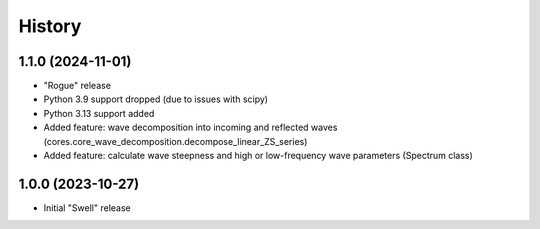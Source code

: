 =======
History
=======

1.1.0 (2024-11-01)
------------------

* "Rogue" release
* Python 3.9 support dropped (due to issues with scipy)
* Python 3.13 support added
* Added feature: wave decomposition into incoming and reflected waves (cores.core_wave_decomposition.decompose_linear_ZS_series)
* Added feature: calculate wave steepness and high or low-frequency wave parameters (Spectrum class)

1.0.0 (2023-10-27)
------------------

* Initial "Swell" release